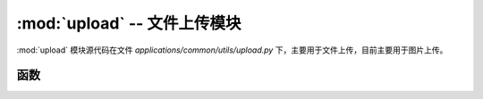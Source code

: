 :mod:`upload` -- 文件上传模块
==================================

:mod:`upload` 模块源代码在文件 `applications/common/utils/upload.py` 下，主要用于文件上传，目前主要用于图片上传。

.. module:: upload

函数
---------------

.. function:: get_photo(page, limit)

   分页获取图片列表，并按创建时间降序排列。

   :param page: 当前页码。
   :param limit: 每页显示的图片数量。
   :return: 返回图片列表和图片总数。


.. function:: upload_one(photo, mime)

   上传一张图片，并保存图片信息到数据库。

   :param photo: 图片文件对象。
   :param mime: 图片的 MIME 类型。
   :return: 返回图片的访问 URL。


.. function:: delete_photo_by_id(_id)

   根据图片 ID 删除图片及其记录。

   :param _id: 图片 ID。
   :return: 返回删除操作的结果（数据库中删除的个数，成功非0）。